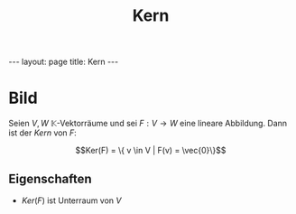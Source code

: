 #+TITLE: Kern
#+STARTUP: content
#+STARTUP: latexpreview
#+STARTUP: inlineimages
#+OPTIONS: toc:nil
#+HTML_MATHJAX: align: left indent: 5em tagside: left
#+BEGIN_HTML
---
layout: page
title: Kern
---
#+END_HTML

* Bild

Seien $V,W$ $\mathbb{K}$-Vektorräume und sei $F: V \rightarrow W$ eine
lineare Abbildung. Dann ist der /Kern/ von $F$:

$$Ker(F) = \{ v \in V | F(v) = \vec{0}\}$$

** Eigenschaften

-  $Ker(F)$ ist Unterraum von $V$
